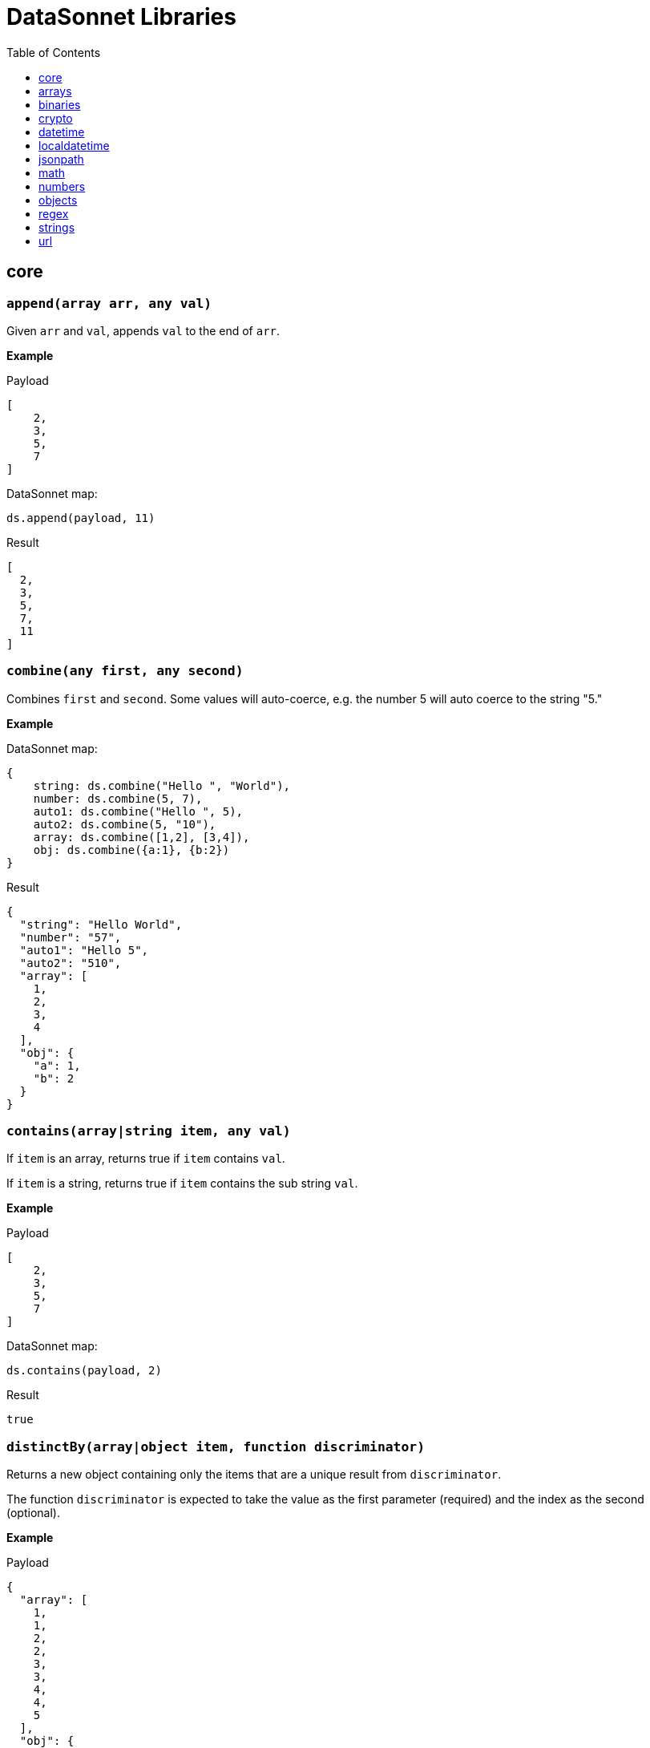 # DataSonnet Libraries
:toc:
:toclevels: 1

## core

### `append(array arr, any val)`
Given `arr` and `val`, appends `val` to the end of `arr`.

*Example*

.Payload
----------
[
    2,
    3,
    5,
    7
]
----------
.DataSonnet map:
------------------------
ds.append(payload, 11)
------------------------
.Result
------------------------
[
  2,
  3,
  5,
  7,
  11
]
------------------------

### `combine(any first, any second)`
Combines `first` and `second`. Some values will auto-coerce, e.g. the number 5 will auto coerce to the string "5."

*Example*

.DataSonnet map:
------------------------
{
    string: ds.combine("Hello ", "World"),
    number: ds.combine(5, 7),
    auto1: ds.combine("Hello ", 5),
    auto2: ds.combine(5, "10"),
    array: ds.combine([1,2], [3,4]),
    obj: ds.combine({a:1}, {b:2})
}
------------------------
.Result
------------------------
{
  "string": "Hello World",
  "number": "57",
  "auto1": "Hello 5",
  "auto2": "510",
  "array": [
    1,
    2,
    3,
    4
  ],
  "obj": {
    "a": 1,
    "b": 2
  }
}
------------------------

### `contains(array|string item, any val)`
If `item` is an array, returns true if `item` contains `val`.

If `item` is a string, returns true if `item` contains the sub string `val`.

*Example*

.Payload
----------
[
    2,
    3,
    5,
    7
]
----------
.DataSonnet map:
------------------------
ds.contains(payload, 2)
------------------------
.Result
------------------------
true
------------------------

### `distinctBy(array|object item, function discriminator)`
Returns a new object containing only the items that are a unique result from `discriminator`.

The function `discriminator` is expected to take the value as the first parameter (required) and the index as the second (optional).

*Example*

.Payload
----------
{
  "array": [
    1,
    1,
    2,
    2,
    3,
    3,
    4,
    4,
    5
  ],
  "obj": {
    "a": 1,
    "b": 2,
    "c": 1
  }
}
----------
.DataSonnet map:
------------------------
{
    array: ds.distinctBy(payload.array, function(item,index) item),
    obj: ds.distinctBy(payload.obj, function(value,key) value)
}
------------------------
.Result
------------------------
{
  "array": [
    1,
    2,
    3,
    4,
    5
  ],
  "obj": {
    "a": 1,
    "b": 2
  }
}
------------------------

### `endsWith(string str, string subStr)`
Returns true if `str` ends with `subStr`. Ignores casing.

*Example*

.Payload
----------
{
    "name": "Scala",
    "version": "1.0"
}
----------
.DataSonnet map:
------------------------
ds.endsWith(payload.version, ".0")
------------------------
.Result
------------------------
true
------------------------

### `entriesOf(object obj)`
Returns an array of objects describing each key value pair of `obj`.

*Example*

.Payload
----------
{
    "name": "Scala",
    "version": "1.0"
}
----------
.DataSonnet map:
------------------------
ds.entriesOf(payload)
------------------------
.Result
------------------------
[
  {
    "value": "Scala",
    "key": "name"
  },
  {
    "value": "1.0",
    "key": "version"
  }
]
------------------------

### `filter(array arr, function func)`
Filters `arr` depending on the result of `func`.

The function `func` is expected to take the value as the first parameter (required) and the index as the second (optional).

*Example*

.Payload
----------
[
    1,
    2,
    3,
    4
]
----------
.DataSonnet map:
------------------------
ds.filter(payload, function(value, index) value < 3)
------------------------
.Result
------------------------
[
  1,
  2
]
------------------------

### `filterObject(object obj, function func)`
Filters `obj` depending on the result of `func`.

The function `func` is expected to take the property value as the first parameter (required), the property key as the second (optional) and the index as the third (optional).

*Example*

.Payload
----------
{
    "version": 1.7
}
----------
.DataSonnet map:
------------------------
ds.filterObject(payload, function(value, key, index) value > 1.5)
------------------------
.Result
------------------------
{
  "version": 1.7
}
------------------------

### `find(string|array item, any val)`
Returns an array containing the location where `val` occurs in `item`.

*Example*

.Payload
----------
{
    "string": "Hello World",
    "array": [1,2,3,4]
}
----------
.DataSonnet map:
------------------------
{
    string: ds.find(payload.string, "World"),
    array: ds.find(payload.array, 3)
}
------------------------
.Result
------------------------
{
  "string": [6],
  "array": [2]
}
------------------------

### `flatten(array arr)`
Given `arr`, which contains one level arrays, creates a flat array.

*Example*

.Payload
----------
[
  [
    1,
    2
  ],
  [
    3,
    4
  ]
]
----------
.DataSonnet map:
------------------------
ds.flatten(payload)
------------------------
.Result
------------------------
[
  1,
  2,
  3,
  4
]
------------------------

### `flatMap(array arr, function func)`
Given an array of arrays `arr`, creates a flat array using the outcome of `func`.

The function `func` is expected to take the value as the first parameter (required) and the index as the second (optional).

*Example*

.Payload
----------
[
    [
        2,
        3,
        5,
        7
    ],
    [
        11,
        13,
        17,
        19
    ]
]
----------
.DataSonnet map:
------------------------
ds.flatMap(payload, function(value, index) value)
------------------------
.Result
------------------------
[
  2,
  3,
  5,
  7,
  11,
  13,
  17,
  19
]
------------------------

### `foldLeft(array arr, function func, any initVal)`
Iterates over `arr`, applying `func` to the previous result. Starts with the value provided in `initVal`.

The function `func` is expected to take the current value as the first parameter (required) and the previous value as the second parameter (required).

*Example*

.Payload
----------
[
    1,
    2,
    3,
    4
]
----------
.DataSonnet map:
------------------------
ds.foldLeft(payload, function(curr, prev) curr * prev, 1)
------------------------
.Result
------------------------
24
/*
  1 * 1 = 1
  2 * 1 = 2
  3 * 2 = 6
  4 * 6 = 24
*/
------------------------

### `foldRight(array arr, function func, any initVal)`
Iterates backwards over an array, applying `func` to the previous result. Starts with the value provided in `initVal`.

The function `func` is expected to take the current value as the first parameter (required) and the previous value as the second parameter (required).

*Example*

.Payload
----------
[
    1,
    2,
    3,
    4
]
----------
.DataSonnet map:
------------------------
ds.foldRight(payload, function(curr, prev) curr * prev, 1)
------------------------
.Result
------------------------
24
/*
  4 * 1 = 4 // 1 in this case is the initial value
  3 * 4 = 12
  2 * 12 = 24
  1 * 24 = 24
*/
------------------------

### `groupBy(array|object items, function discriminator)`
Groups the provided `items` into an object based on the result of `discriminator`.

The function `discriminator` is expected to take the value as the first parameter (required) and the index as the second (optional).

*Example*

.Payload
----------
{
    "array": [
        "a",
        "b",
        "a"
    ],
    "obj": {
        "a":"Alpha",
        "b":"Bravo",
        "c": "Alpha"
    }
}
----------
.DataSonnet map:
------------------------
{
    array: ds.groupBy(payload.array, function(item,index) item ),
    obj: ds.groupBy(payload.obj, function(value,key) value)
}
------------------------
.Result
------------------------
{
  "array": {
    "a": [
      "a",
      "a"
    ],
    "b": [
      "b"
    ]
  },
  "obj": {
    "Alpha": {
      "a": "Alpha",
      "c": "Alpha"
    },
    "Bravo": {
      "b": "Bravo"
    }
  }
}
------------------------

### `isArray(any valToCheck)`
Accepts any given value as `valToCheck` and checks if it is of type array.

*Example*

.Payload
----------
[
    1,
    2,
    3,
    4
]
----------
.DataSonnet map:
------------------------
ds.isArray(payload)
------------------------
.Result
------------------------
true
------------------------

### `isBlank(string strToCheck)`
Checks if `strToCheck` is blank. Also returns true if null.

*Example*

.DataSonnet map:
------------------------
{
    str1: ds.isBlank("     "),
    str2: ds.isBlank(""),
    'null': ds.isBlank(null)
}
------------------------
.Result
------------------------
{
  "str1": true,
  "str2": true,
  "null": true
}
------------------------

### `isBoolean(any valToCheck)`
Accepts any given value as `valToCheck` and checks if it is of type bool.

*Example*

.Payload
----------
{
  "name": "Java",
  "isObjectOriented": true
}
----------
.DataSonnet map:
------------------------
ds.isBoolean(payload.isObjectOriented)
------------------------
.Result
------------------------
true
------------------------

### `isDecimal(num numToCheck)`
Checks that the input number `numToCheck` is a decimal number. Trailing zeros are ignored.

*Example*

.DataSonnet map:
------------------------
{
    a: ds.isDecimal(2),
    b: ds.isDecimal(2.0),
    c: ds.isDecimal(2.1),
}
------------------------
.Result
------------------------
{
  "a": false,
  "b": false,
  "c": true
}
------------------------

### `isEmpty(any valToCheck)`
Checks if `valToCheck` is empty. Does not ignore white space if string. Returns true if null.

*Example*

.DataSonnet map:
------------------------
{
    "null": ds.isEmpty(null),
    str: ds.isEmpty("    "),
    array: ds.isEmpty([]),
    obj: ds.isEmpty({})
}
------------------------
.Result
------------------------
{
  "null": true,
  "str": false,
  "array": true,
  "obj": true
}
------------------------

### `isEven(num numToCheck)`
Checks that the input number `numToCheck` is an even number.

*Example*

.Payload
----------
{
    "version": 2.0
}
----------
.DataSonnet map:
------------------------
ds.isEven(payload.version)
------------------------
.Result
------------------------
true
------------------------

### `isFunction(any valToCheck)`
Accepts any given value `valToCheck` and checks if it is of type function.

*Example*

.DataSonnet map:
------------------------
ds.isFunction(function() "5")
------------------------
.Result
------------------------
true
------------------------

### `isInteger(num numToCheck)`
Checks that the input number `numToCheck` is an integer. Trailing zeros are ignored.

*Example*

.Payload
----------
{
    "version": 2.0
}
----------
.DataSonnet map:
------------------------
ds.isInteger(payload.version)
------------------------
.Result
------------------------
true
------------------------

### `isNumber(any valToCheck)`
Accepts any given value `valToCheck` and checks if it is of type number.

*Example*

.Payload
----------
{
    "age": 5
}
----------
.DataSonnet map:
------------------------
ds.isNumber(payload.age)
------------------------
.Result
------------------------
true
------------------------

### `isObject(any valToCheck)`
Accepts any given value `valToCheck` and checks if it is of type object.

*Example*

.Payload
----------
{
    "language": "Java"
}
----------
.DataSonnet map:
------------------------
ds.isObject(payload)
------------------------
.Result
------------------------
true
------------------------

### `isOdd(num numToCheck)`
Checks that `numToCheck` is an odd number.

*Example*

.Payload
----------
{
    "age": 5
}
----------
.DataSonnet map:
------------------------
ds.isOdd(payload.age)
------------------------
.Result
------------------------
true
------------------------

### `isString(any valToCheck)`
Accepts any given value `valToCheck` and checks if it is of type string.

*Example*

.Payload
----------
{
    "language":"Java"
}
----------
.DataSonnet map:
------------------------
ds.isString(payload.language)
------------------------
.Result
------------------------
true
------------------------

### `joinBy(array arr, string separator)`
Joins `arr` into a string with the provided `separator`.

*Example*

.Payload
----------
{
    "versions": [1.0, 1.2, 1.7, 1.8]
}
----------
.DataSonnet map:
------------------------
ds.joinBy(payload.versions, ", ")
------------------------
.Result
------------------------
"1, 1.2, 1.7, 1.8"
------------------------

### `keysOf(object obj)`
Returns an array of all the key names in `obj`.

*Example*

.Payload
----------
{
   "departureDate": "01/20/2019",
   "origin": "PHX",
   "destination": "SEA"
 }
----------
.DataSonnet map:
------------------------
ds.keysOf(payload)
------------------------
.Result
------------------------
[
  "departureDate",
  "origin",
  "destination"
]
------------------------

### `lower(string str)`
Converts `str` to all lower case characters.

*Example*

.Payload
----------
{
   "origin": "PHX",
   "destination": "SEA"
 }
----------
.DataSonnet map:
------------------------
ds.lower(payload.origin)
------------------------
.Result
------------------------
"phx"
------------------------

### `map(array arr, function func)`
Loops through all items in `arr`, applies `func` to each, and returns a new array containing each result. Returns null if `arr` is null.

The function `func` is expected to take the value as the first parameter (required) and the index as the second (optional).

*Example*

.Payload
----------
{
    "versions": [1.0, 1.2, 1.7, 1.8]
}
----------
.DataSonnet map:
------------------------
ds.map(payload.versions, function(value, index) value > 1.2)
------------------------
.Result
------------------------
[
  false,
  false,
  true,
  true
]
------------------------

### `mapEntries(object obj, function func)`
Loops through all properties in `obj`, applies `func` to each, and returns a new array containing each result.

The function `func` is expected to take the property value as the first parameter (required), the property key as the second (optional) and the index as the third (optional).

*Example*

.Payload
----------
{
   "origin": "PHX",
   "destination": "SEA"
}
----------
.DataSonnet map:
------------------------
ds.mapEntries(payload, function(value, key, index) value)
------------------------
.Result
------------------------
[
  "PHX",
  "SEA"
]
------------------------

### `mapObject(object obj, function func)`
Loops through all properties in `obj`, applies `func` to each, and returns a new object containing each result.

The function `func` is expected to take the property value as the first parameter (required), the property key as the second (optional) and the index as the third (optional).

*Example*

.Payload
----------
{
   "origin": "PHX",
   "destination": "SEA"
}
----------
.DataSonnet map:
------------------------
ds.mapObject(payload, function(value, key, index) {[key]:value})
------------------------
.Result
------------------------
{
  "origin": "PHX",
  "destination": "SEA"
}
------------------------

### `match(string str, string regex)`
Executes the regex expression `regex` against `str` and returns an array with the match groups.

*Example*

.Payload
----------
{
    "email": "test@server.com"
}
----------
.DataSonnet map:
------------------------
ds.match(payload.email, "(.*)@(.*)(.com)")
------------------------
.Result
------------------------
[
  "test@server.com",
  "test",
  "server",
  ".com"
]
------------------------

### `matches(string str, string regex)`
Executes the regex expression `regex` against `str` and returns `true` or `false` if the expression matches the input.

*Example*

.Payload
----------
{
    "email": "test@server.com"
}
----------
.DataSonnet map:
------------------------
ds.matches(payload.email, "(.*)@(.*)(.com)")
------------------------
.Result
------------------------
true
------------------------

### `max(array arr)`
Returns the max value in `arr`.

*Example*

.Payload
----------
[
    5,
    2,
    7,
    3
]
----------
.DataSonnet map:
------------------------
ds.max(payload)
------------------------
.Result
------------------------
7
------------------------

### `maxBy(array arr, function func)`
Returns the max result of `func` in `arr`.

The function `func` is expected to take the value as the first parameter (required).

*Example*

.Payload
----------
[
    {"age": 5},
    {"age": 7},
    {"age": 3}
]
----------
.DataSonnet map:
------------------------
ds.maxBy(payload, function(value) value.age)
------------------------
.Result
------------------------
{
  "age": 7
}
------------------------

### `min(array arr)`
Returns the min value in `arr`.

*Example*

.Payload
----------
[
    5,
    2,
    7,
    3
]
----------
.DataSonnet map:
------------------------
ds.min(payload)
------------------------
.Result
------------------------
2
------------------------

### `minBy(array arr, function func)`
Returns the max result of `func` in `arr`.

The function `func` is expected to take the value as the first parameter (required).

*Example*

.Payload
----------
[
    {"age": 5},
    {"age": 7},
    {"age": 3}
]
----------
.DataSonnet map:
------------------------
ds.minBy(payload, function(value) value.age)
------------------------
.Result
------------------------
{
  "age": 3
}
------------------------

### `orderBy(array|object items, function func)`
Reorders the array `items` by the result of `func`.

If `items` is an array: the function `func` is expected to take the value as the first parameter (required).

If `items` is an object: the function `func` is expected to take the value as the first parameter (required) and the key as the second parameter (optional).

*Example*

.Payload
----------
[
    {"age": 5},
    {"age": 7},
    {"age": 3}
]
----------
.DataSonnet map:
------------------------
ds.orderBy(payload, function(value) value.age)
------------------------
.Result
------------------------
[
  {
    "age": 3
  },
  {
    "age": 5
  },
  {
    "age": 7
  }
]
------------------------

### `parseDouble(string str)`
Parses a string `str` containing a number and returns its decimal value. Trailing zeros are ignored.

*Example*

.Payload
----------
{
    "version":"1.5"
}
----------
.DataSonnet map:
------------------------
ds.parseDouble(payload.version)
------------------------
.Result
------------------------
1.5
------------------------

### `parseHex(string str)`
Parses a hex value given as a string `str` and returns its decimal value.

*Example*

.Payload
----------
{
    "hex":"F"
}
----------
.DataSonnet map:
------------------------
ds.parseHex(payload.hex)
------------------------
.Result
------------------------
15
------------------------

### `parseInt(string str)`
Parses an int value given as a string `str` and returns its integer value.

*Example*

.Payload
----------
{
    "number":"50"
}
----------
.DataSonnet map:
------------------------
ds.parseInt(payload.number)
------------------------
.Result
------------------------
50
------------------------

### `parseOctal(string str)`
Parses an octal value given as a string `str` and returns its integer value.

*Example*

.Payload
----------
{
    "octal":"107136"
}
----------
.DataSonnet map:
------------------------
ds.parseOctal(payload.octal)
------------------------
.Result
------------------------
36446
------------------------

### `prepend(array arr, any val)`
Given `arr` and `val`, inserts `val` at the beginning of `arr`.

*Example*

.Payload
----------
[
    2,
    3,
    4
]
----------
.DataSonnet map:
------------------------
ds.prepend(payload, 1)
------------------------
.Result
------------------------
[
  1,
  2,
  3,
  4
]
------------------------

### `range(number start, number end)`
Returns an array with the numbers from the `start` to the `end` of the range, inclusive.

*Example*

.Payload
----------
{
    "start": 0,
    "end": 3
}
----------
.DataSonnet map:
------------------------
ds.range(payload.start, payload.end)
------------------------
.Result
------------------------
[
  0,
  1,
  2,
  3
]
------------------------

### `read(string data, string mimeType, object params)`
Reads a string `data` as the given `mimetype`.

*Example*

.DataSonnet map:
------------------------
ds.read("{\"price\": 8.95}", "application/json", {})
------------------------
.Result
------------------------
{
  "price": 8.95
}
------------------------

### `readUrl(string url)`
Reads `url` and returns the content of the url, if it's JSON.

*Example*

.DataSonnet map:
------------------------
ds.readUrl("http://httpbin.org/get")
------------------------
.Result
------------------------
{
  "args": {},
  "headers": {
    "Accept": "text/html, image/gif, image/jpeg, *; q=.2, */*; q=.2",
    "Host": "httpbin.org",
    "User-Agent": "Java/14.0.1",
    "X-Amzn-Trace-Id": "Root=1-5f7f568d-481e623471c21cc2686e53e8"
  },
  "origin": "69.250.49.68",
  "url": "http://httpbin.org/get"
}
------------------------

### `remove(array|object item, string|array value)`
Removes `value` from `item` and returns the remaining array or object.
All properties of the object can be removed using a `value` in the array format.

*Example*

.Payload
----------
{
    "array": [
        1,
        2,
        3,
        4
    ],
    "obj": {
        "a": 1,
        "b": 2
    }
}
----------
.DataSonnet map:
------------------------
{
  array: ds.remove(payload.array, 3),
  obj: ds.remove(payload.obj, "b"),
  emptyObj: ds.remove(payload.obj, ["a","b"])
}
------------------------
.Result
------------------------
{
  "array": [
    1,
    2,
    4
  ],
  "obj": {
    "a": 1
  },
  "emptyObj": {}
}
------------------------

### `removeMatch(array|object items, any val)`
Given an array or an object `items` and `val` of the same type, removes the matching values. If `items` is an object, both key and value must match.

*Example*

.Payload
----------
{
    "array": [1,2,3,4],
    "obj": {"a":1,"b":2}
}
----------
.DataSonnet map:
------------------------
{
  array: ds.removeMatch(payload.array, [1,4]),
  obj: ds.removeMatch(payload.obj, {a:1,b:3})
}
------------------------
.Result
------------------------
{
  "array": [
    2,
    3
  ],
  "obj": {
    "b": 2
  }
}
------------------------

### `replace(string phrase, string regex, string replacement)`
Replaces the matching `regex` with the `replacement` in the `phrase`.

*Example*

.Payload
----------
{
    "regex": "Hello",
    "replacement": "Goodbye"
}
----------
.DataSonnet map:
------------------------
ds.replace("Hello World", payload.regex, payload.replacement)
------------------------
.Result
------------------------
"Goodbye World"
------------------------

### `reverse(array|object items)`
Given an array or object as `items`, reverses the order of the elements.

*Example*

.Payload
----------
{
    "array": [
        1,
        2,
        3,
        4
    ],
    "obj": {
        "a":1,
        "b":2
    }
}
----------
.DataSonnet map:
------------------------
{
  array: ds.reverse(payload.array),
  obj: ds.reverse(payload.obj)
}
------------------------
.Result
------------------------
{
  "array": [
    4,
    3,
    2,
    1
  ],
  "obj": {
    "b": 2,
    "a": 1
  }
}
------------------------

### `scan(string str, string regex)`
Executes the regex expression `regex` against `str` and returns an array with each match as an array.

*Example*

.Payload
----------
{
    "email": "test@server.com"
}
----------
.DataSonnet map:
------------------------
ds.scan(payload.email, "(.*)@(.*)(.com)")
------------------------
.Result
------------------------
[
  [
    "test@server.com",
    "test",
    "server",
    ".com"
  ]
]
------------------------

### `select(object obj, string path`
Returns a value inside `obj` by the provided `path`. For nested objects, the path is separated by a dot ('.').

*Example*

.Payload
----------
{
  "language": {
      "name": "Java",
      "version": "1.8"
  }
}
----------
.DataSonnet map:
------------------------
{
  language: ds.select(payload, 'language.name')
}
------------------------
.Result
------------------------
{
  "language": "Java"
}
------------------------

### `sizeOf(any val)`
Returns the size of `val`.

*Example*

.Payload
----------
{
    "array": [1, 2],
    "obj": {"prop": 2},
    "string": "x"
}
----------
.DataSonnet map:
------------------------
{
    array: ds.sizeOf(payload.array),
    object: ds.sizeOf(payload.obj),
    'null': ds.sizeOf(null),
    'function': ds.sizeOf(function(a,b,c) 1),
    string: ds.sizeOf(payload.string)
}
------------------------
.Result
------------------------
{
  "array": 2,
  "object": 1,
  "null": 0,
  "function": 3,
  "string": 1
}
------------------------

### `splitBy(string strToSplit, string regex)`
Splits `strToSplit` into an array based on the matching `regex`.

*Example*

.Payload
----------
{
    "string": "Hello World"
}
----------
.DataSonnet map:
------------------------
ds.splitBy(payload.string, " ")
------------------------
.Result
------------------------
[
  "Hello",
  "World"
]
------------------------

### `startsWith(string str, string subStr)`
Checks if `str` starts with `subStr`. Ignores casing.

*Example*

.Payload
----------
{
    "string": "Hello World"
}
----------
.DataSonnet map:
------------------------
ds.startsWith(payload.string, "hello")
------------------------
.Result
------------------------
true
------------------------

### `toString(any val)`
Returns `val` to a string.

*Example*

.Payload
----------
{
    "num": 5
}
----------
.DataSonnet map:
------------------------
ds.toString(payload.num)
------------------------
.Result
------------------------
"5"
------------------------

### `trim(string str)`
Removes leading and trailing spaces in `str`.

*Example*

.Payload
----------
{
    "string": "      Hello World       "
}
----------
.DataSonnet map:
------------------------
ds.trim(payload.string)
------------------------
.Result
------------------------
"Hello World"
------------------------

### `typeOf(any val)`
Returns a string describing the type of object `val` is.

*Example*

.DataSonnet map:
------------------------
{
    string: ds.typeOf(""),
    bool: ds.typeOf(true),
    "null": ds.typeOf(null),
    number: ds.typeOf(0),
    "function": ds.typeOf(function() 1),
    array: ds.typeOf([]),
    object: ds.typeOf({})
}
------------------------
.Result
------------------------
{
  "string": "string",
  "bool": "boolean",
  "null": "null",
  "number": "number",
  "function": "function",
  "array": "array",
  "object": "object"
}
------------------------

### `unzip(array arr)`
Unzips an array of arrays `arr` and creates a new array of arrays based on their index in `arr`.

*Example*

.Payload
----------
[
  [
    1,
    2
  ],
  [
    1,
    2
  ]
]
----------
.DataSonnet map:
------------------------
ds.unzip(payload)
------------------------
.Result
------------------------
[
  [
    1,
    1
  ],
  [
    2,
    2
  ]
]
------------------------

### `upper(string str)`
Converts a string to all uppercase characters.

*Example*

.Payload
----------
{
    "string": "HeLlO wOrLd"
}
----------
.DataSonnet map:
------------------------
ds.upper(payload.string)
------------------------
.Result
------------------------
"HELLO WORLD"
------------------------

### `uuid`
Generates random alphanumeric uuid.

*Example*

.DataSonnet map:
------------------------
ds.uuid
------------------------
.Result
------------------------
"cj36alpm-8mlt-fm43-8vth-mbd961259lqh"
------------------------

### `valuesOf(object obj)`
Given an object `obj`, returns an array of the values inside `obj`.

*Example*

.Payload
----------
{
   "origin": "PHX",
   "destination": "SEA"
}
----------
.DataSonnet map:
------------------------
ds.valuesOf(payload)
------------------------
.Result
------------------------
[
  "PHX",
  "SEA"
]
------------------------

### `write(array|object item, string mimeType, object params)`
Converts `item` to a string.

*Example*

.Payload
----------
{
    "price": 8.95
}
----------
.DataSonnet map:
------------------------
ds.write(payload, "application/json", {})
------------------------
.Result
------------------------
"{\"price\":8.95}"
------------------------

### `zip(array array1, array array2)`
Accepts `array1` and `array2` and combines them into one using elements with matching indexes.

*Example*

.Payload
----------
{
    "firstNames": ["Evelyn", "Herman"],
    "lastNames": ["Waugh" , "Melville", "Tolkien"]
}
----------
.DataSonnet map:
------------------------
ds.zip(payload.firstNames, payload.lastNames)
------------------------
.Result
------------------------
[
  [
    "Evelyn",
    "Waugh"
  ],
  [
    "Herman",
    "Melville"
  ]
]
------------------------

## arrays

### `countBy(array arr, function func)`
Returns the number of items in `arr` that passes the condition of `func`.

The function `func` is expected to take the value as the first parameter (required).

*Example*

.Payload
----------
[
    1,
    2,
    3,
    4,
    5
]
----------
.DataSonnet map:
------------------------
ds.arrays.countBy(payload, function(item) item > 2)
------------------------
.Result
------------------------
3
------------------------

### `deepFlatten(array arr)`
Given `arr`, which contains one level and multi level arrays, returns a flat array.

*Example*

.Payload
----------
[
  [
    1,
    2
  ],
  [
    3,
    4,
    [
      5,
      6
    ]
  ]
]
----------
.DataSonnet map:
------------------------
ds.arrays.deepFlatten(payload)
------------------------
.Result
------------------------
[
  1,
  2,
  3,
  4,
  5,
  6
]
------------------------

### `divideBy(array arr, number size)`
Divides a single array `arr` into multiple arrays, limiting each one to `size`.

*Example*

.Payload
----------
[
  1,
  2,
  3,
  4,
  5
]
----------
.DataSonnet map:
------------------------
ds.arrays.divideBy(payload, 2)
------------------------
.Result
------------------------
[
  [
    1,
    2
  ],
  [
    3,
    4
  ],
  [
    5
  ]
]
------------------------

### `drop(array arr, number index)`
Removes every item in `arr` until the specified `index` is reached.

*Example*

.Payload
----------
[
  1,
  2,
  3,
  4,
  5
]
----------
.DataSonnet map:
------------------------
ds.arrays.drop(payload, 3)
------------------------
.Result
------------------------
[
  4,
  5
]
------------------------

### `dropWhile(array arr, function func)`
Removes every item in `arr` until `func` returns a false result, then stops.

The function `func` is expected to take the item as the first parameter (required).

*Example*

.Payload
----------
[
  1,
  2,
  3,
  4,
  5
]
----------
.DataSonnet map:
------------------------
ds.arrays.dropWhile(payload, function(item) item < 3)
------------------------
.Result
------------------------
[
  3,
  4,
  5
]
------------------------

### `duplicates(array arr)`
Returns the values that exist more than once in `arr`.

*Example*

.Payload
----------
[
  1,
  1,
  2
]
----------
.DataSonnet map:
------------------------
ds.arrays.duplicates(payload)
------------------------
.Result
------------------------
[
  1
]
------------------------

### `every(array arr, function func)`
Returns true if every value `arr` returns true in `func`.

The function `func` is expected to take the item as the first parameter (required).

*Example*

.Payload
----------
[
  1,
  2,
  3,
  4,
  5
]
----------
.DataSonnet map:
------------------------
ds.arrays.every(payload, function(item) item > 0)
------------------------
.Result
------------------------
true
------------------------

### `firstWith(array arr, function func)`
Returns the first value that passes the condition of `func` then stops.

The function `func` is expected to take the value as the first parameter (required) and the index as the second (optional).

*Example*

.Payload
----------
[
  1,
  2,
  3,
  4,
  5
]
----------
.DataSonnet map:
------------------------
ds.arrays.firstWith(payload, function(item,index) item == index + 1)
------------------------
.Result
------------------------
1
------------------------

### `indexOf(array arr, any value)`
Returns the current index of the matching `value` in `arr`.

*Example*

.Payload
----------
[
  1,
  2,
  3,
  4,
  5
]
----------
.DataSonnet map:
------------------------
ds.arrays.indexOf(payload, 3)
------------------------
.Result
------------------------
2
------------------------

### `indexWhere(array arr, function func)`
Returns the first index where the condition of `func` passes.

The function `func` is expected to take the item as the first parameter (required).

*Example*

.Payload
----------
[
  1,
  2,
  3,
  4,
  5
]
----------
.DataSonnet map:
------------------------
ds.arrays.indexWhere(payload, function(item) item == 3)
------------------------
.Result
------------------------
2
------------------------

### `join(array arrL, array arrR, function funcL, function funcR)`
Joins two arrays together, returns the items of `arrL` with the items that match from `arrR`.

Both functions `funcL` and `funcR` are expected to take the item as the first parameter (required).

*Example*

.Payload
----------
{
    "countries": [
      {
        "id": 1,
        "name":"Spain"
      },
      {
        "id": 2,
        "name":"France"
      },
      {
        "id": 3,
        "name":"Germany"
      }
    ],
    "languages": [
      {
        "countryId": 1,
        "name":"Spanish"
      },
      {
        "countryId": 2,
        "name":"French"
      },
      {
        "countryId": 4,
        "name":"Danish"
      }
    ]
}
----------
.DataSonnet map:
------------------------
ds.arrays.join(
    payload.countries,
    payload.languages,
    function(item) item.id,
    function(item) item.countryId
)
------------------------
.Result
------------------------
[
  {
    "r": {
      "countryId": 1,
      "name": "Spanish"
    },
    "l": {
      "id": 1,
      "name": "Spain"
    }
  },
  {
    "r": {
      "countryId": 2,
      "name": "French"
    },
    "l": {
      "id": 2,
      "name": "France"
    }
  }
]
------------------------

### `leftJoin(array arrL, array arrR, function funcL, function funcR)`
Joins two arrays together, returns all of the items of `arrL`, with the items that match from `arrR`.

Both functions `funcL` and `funcR` are expected to take the item as the first parameter (required).

*Example*

.Payload
----------
{
    "countries": [
      {
        "id": 1,
        "name":"Spain"
      },
      {
        "id": 2,
        "name":"France"
      },
      {
        "id": 3,
        "name":"Germany"
      }
    ],
    "languages": [
      {
        "countryId": 1,
        "name":"Spanish"
      },
      {
        "countryId": 2,
        "name":"French"
      },
      {
        "countryId": 4,
        "name":"Danish"
      }
    ]
}
----------
.DataSonnet map:
------------------------
ds.arrays.leftJoin(
    payload.countries,
    payload.languages,
    function(item) item.id,
    function(item) item.countryId
)
------------------------
.Result
------------------------
[
  {
    "r": {
      "countryId": 1,
      "name": "Spanish"
    },
    "l": {
      "id": 1,
      "name": "Spain"
    }
  },
  {
    "r": {
      "countryId": 2,
      "name": "French"
    },
    "l": {
      "id": 2,
      "name": "France"
    }
  },
  {
    "l": {
      "id": 3,
      "name": "Germany"
    }
  }
]
------------------------

### `outerJoin(array arrL, array arrR, function funcL, function funcR)`
Joins two arrays together, returns the items of `arrL` with the items that match from `arrR`, the items from `arrL` that don't have matches, and items from `arrR` that don't have matches.

Both functions `funcL` and `funcR` are expected to take the item as the first parameter (required).

*Example*

.Payload
----------
{
    "countries": [
      {
        "id": 1,
        "name":"Spain"
      },
      {
        "id": 2,
        "name":"France"
      },
      {
        "id": 3,
        "name":"Germany"
      }
    ],
    "languages": [
      {
        "countryId": 1,
        "name":"Spanish"
      },
      {
        "countryId": 2,
        "name":"French"
      },
      {
        "countryId": 4,
        "name":"Danish"
      }
    ]
}
----------
.DataSonnet map:
------------------------
ds.arrays.outerJoin(
    payload.countries,
    payload.languages,
    function(item) item.id,
    function(item) item.countryId
)
------------------------
.Result
------------------------
[
  {
    "r": {
      "countryId": 1,
      "name": "Spanish"
    },
    "l": {
      "id": 1,
      "name": "Spain"
    }
  },
  {
    "r": {
      "countryId": 2,
      "name": "French"
    },
    "l": {
      "id": 2,
      "name": "France"
    }
  },
  {
    "l": {
      "id": 3,
      "name": "Germany"
    }
  },
  {
    "r": {
      "countryId": 4,
      "name": "Danish"
    }
  }
]
------------------------

### `occurrences(array arr, function func)`
Returns an object where the keys of the object are the result of `func` and the values of the object indicate how many times the key occurs in `arr`.

The function `func` is expected to take the value as the first parameter (required).

*Example*

.Payload
----------
[
  "a",
  "a",
  "b",
  "b",
  "b",
  "c"
]
----------
.DataSonnet map:
------------------------
ds.arrays.occurrences(payload, function(item) item)
------------------------
.Result
------------------------
{
  "a": 2,
  "b": 3,
  "c": 1
}
------------------------

### `partition(array arr, function func)`
Splits `arr` into two arrays of successes and failures from the results of `func`.

The function `func` is expected to take the value as the first parameter (required).

*Example*

.Payload
----------
[
  1,
  2,
  3,
  4,
  5
]
----------
.DataSonnet map:
------------------------
ds.arrays.partition(payload, function(item) item > 3)
------------------------
.Result
------------------------
{
  "success": [
    4,
    5
  ],
  "failure": [
    1,
    2,
    3
  ]
}
------------------------

### `slice(array arr, number start, number end)`
Returns a subset of `arr` between the indexes of `start` and `end`.

*Example*

.Payload
----------
[
  1,
  2,
  3,
  4,
  5
]
----------
.DataSonnet map:
------------------------
ds.arrays.slice(payload, 2, 4)
------------------------
.Result
------------------------
[
  3,
  4
]
------------------------

### `some(array arr, function func)`
Returns true if at least one item in `arr` passes the condition in `func`.

The function `func` is expected to take the item as the first parameter (required).

*Example*

.Payload
----------
[
  1,
  2,
  3,
  4,
  5
]
----------
.DataSonnet map:
------------------------
ds.arrays.some(payload, function(item) item > 2)
------------------------
.Result
------------------------
true
------------------------

### `splitAt(array arr, number index)`
Splits `arr` into a left and right array based on the `index`.

*Example*

.Payload
----------
[
  1,
  2,
  3,
  4,
  5
]
----------
.DataSonnet map:
------------------------
ds.arrays.splitAt(payload, 3)
------------------------
.Result
------------------------
{
  "r": [
    4,
    5
  ],
  "l": [
    1,
    2,
    3
  ]
}
------------------------

### `splitWhere(array arr, function func)`
Splits `arr` into a left and right array based on the first index that returns true for `func`.

The function `func` is expected to take the item as the first parameter (required).

*Example*

.Payload
----------
[
  1,
  2,
  3,
  4,
  5
]
----------
.DataSonnet map:
------------------------
ds.arrays.splitWhere(payload, function(item) item > 3)
------------------------
.Result
------------------------
{
  "r": [
    4,
    5
  ],
  "l": [
    1,
    2,
    3
  ]
}
------------------------

### `sumBy(array arr, function func)`
Calculates the sum of `arr` by the function provided value.

The function `func` is expected to take the item as the first parameter (required).

*Example*

.Payload
----------
[
  1,
  2,
  3,
  4,
  5
]
----------
.DataSonnet map:
------------------------
ds.arrays.sumBy(payload, function(item) item)
------------------------
.Result
------------------------
15
------------------------

### `take(array arr, number index)`
Returns all values from `arr` up to the `index`.

*Example*

.Payload
----------
[
  1,
  2,
  3,
  4
]
----------
.DataSonnet map:
------------------------
ds.arrays.take(payload, 3)
------------------------
.Result
------------------------
[
  1,
  2,
  3
]
------------------------

### `takeWhile(array arr, function func)`
Takes all items from the array while `func` is true. Stops at the first false value.

The function `func` is expected to take the value as the first parameter (required).

*Example*

.Payload
----------
[
  1,
  2,
  3,
  4,
  5
]
----------
.DataSonnet map:
------------------------
ds.arrays.takeWhile(payload, function(item) item < 3)
------------------------
.Result
------------------------
[
  1,
  2
]
------------------------

## binaries

### `fromBase64(string value)`
Converts `value` from base64.

*Example*

.DataSonnet map:
------------------------
ds.binaries.fromBase64("SGVsbG8gV29ybGQ=")
------------------------
.Result
------------------------
"Hello World"
------------------------

### `fromHex(string value)`
Converts `value` from hexadecimal.

*Example*

.DataSonnet map:
------------------------
ds.binaries.fromHex("48656C6C6F20576F726C64")
------------------------
.Result
------------------------
"Hello World"
------------------------

### `readLinesWith(string value, string encoding)`
Reads `value` with the specified encoding `encoding`.

*Example*

.DataSonnet map:
------------------------
ds.binaries.readLinesWith("Hello World", "UTF-8")
------------------------
.Result
------------------------
["Hello World"]
------------------------

### `toBase64(any value)`
Converts `value` to base 64.

*Example*

.DataSonnet map:
------------------------
ds.binaries.toBase64("Hello World")
------------------------
.Result
------------------------
"SGVsbG8gV29ybGQ="
------------------------

### `toHex(any value)`
Converts `value` to hexadecimal.

*Example*

.DataSonnet map:
------------------------
ds.binaries.toHex("Hello World")
------------------------
.Result
------------------------
"48656C6C6F20576F726C64"
------------------------

### `writeLinesWith(string value, string encoding)`
Writes `value` with the specified encoding `encoding`.

*Example*

.DataSonnet map:
------------------------
ds.binaries.writeLinesWith(["Hello World"], "UTF-8")
------------------------
.Result
------------------------
"Hello World\n"
------------------------

## crypto

### `hash(string value, string algorithm)`
Calculates hash of `value` using one of the supported algorithms. The `algorithm` must be one of `MD2`, `MD5`, `SHA-1`, `SHA-256`, `SHA-384`, `SHA-512`
The response is a string containing the hash bytes.

*Example:*

------------------------
{
    hashValue: ds.crypto.hash("HelloWorld", "MD5")
}
------------------------
.Result
------------------------
{
    "hashValue": "68e109f0f40ca72a15e05cc22786f8e6"
}
------------------------
### `hmac(string value, string secret, string algorithm)`
Generates hash-based message authentication code using provided `value`, `secret`, and a hash function `algorithm`. The `algorithm` must be one of `HmacSHA1`, `HmacSHA256` or `HmacSHA512`.

*Example:*

------------------------
{
    hmacValue: ds.crypto.hmac("HelloWorld", "DataSonnet rules!", "HmacSHA256")
}
------------------------
.Result
------------------------
{
    "hmacValue": "7854220ef827b07529509f68f391a80bf87fff328dbda140ed582520a1372dc1"
}
------------------------

## datetime

### `now()`
Returns the current date/time from the system UTC clock in ISO-8601 format.

*Example*

------------------------
{
    currentZuluTime: ds.datetime.now()
}
------------------------

.Result:
------------------------
{
    "currentZuluTime": "2019-08-19T18:58:38.313Z"
}
------------------------

### `daysBetween(string datetime1, string datetime2)`
Returns the number of days between `datetime1` and `datetime2`. Dates are in "yyyy-MM-dd'T'HH:mm:ss.SSSVV" format.

*Example*

.DataSonnet map:
------------------------
local date1 = "2019-09-20T18:53:41.425Z";
local date2 = "2019-09-14T18:53:41.425Z";

ds.datetime.daysBetween(date1, date2)
------------------------
.Result
------------------------
6
------------------------

### `format(string datetime, string inputFormat, string outputFormat)`
Reformats `datetime` using `inputFormat` and `outputFormat`.

*Example*

------------------------
ds.datetime.format("2019-07-04T21:00:00Z", "yyyy-MM-dd'T'HH:mm:ssVV", "d MMM uuuu")
------------------------
.Result:
------------------------
4 Jul 2019
------------------------

### `isLeapYear(string datetime)`
Returns a boolean indicating if `datetime` is a leap year. Dates are in "yyyy-MM-dd'T'HH:mm:ss.SSSVV" format.

*Example*

.DataSonnet map:
------------------------
ds.datetime.isLeapYear("2019-09-14T18:53:41.425Z")
------------------------
.Result
------------------------
false
------------------------

### `compare(string datetime1, string format1, string datetime2, string format2)`
Returns `1` if `datetime1 > datetime2`, `-1` if `datetime1 < datetime2`, and `0` if `datetime1 == datetime2`.

*Example*

------------------------
ds.datetime.compare("2019-07-04T21:00:00-0500", "yyyy-MM-dd'T'HH:mm:ssZ", "2019-07-04T21:00:00-0500", "yyyy-MM-dd'T'HH:mm:ssZ")
------------------------
.Result
------------------------
0
------------------------

### `changeTimeZone(string datetime, string format, string timezone)`
Changes the date timezone, retaining the instant. This normally results in a change to the local date-time.
The response is formatted using the same format as an input.

*Example*

------------------------
ds.datetime.changeTimeZone("2019-07-04T21:00:00-0500", "yyyy-MM-dd'T'HH:mm:ssZ", "America/Los_Angeles")
------------------------
.Result:
------------------------
2019-07-04T19:00:00-0700
------------------------

### `toLocalDate(string datetime, string format)`
Returns only local date part of the `datetime` parameter in the ISO-8601 format without the offset.

*Example*

------------------------
ds.datetime.toLocalDate("2019-07-04T21:00:00-0500", "yyyy-MM-dd'T'HH:mm:ssZ")
------------------------
.Result:
------------------------
2019-07-04
------------------------

### `toLocalTime(string datetime, string format)`
Returns only local time part of the `datetime` parameter in the ISO-8601 format without the offset.

*Example*

------------------------
ds.datetime.toLocalTime("2019-07-04T21:00:00-0500", "yyyy-MM-dd'T'HH:mm:ssZ")
------------------------
.Result:
------------------------
21:00:00
------------------------

### `toLocalDateTime(string datetime, string format)`
Returns local datetime part of the `datetime` parameter in the ISO-8601 format without the offset.

*Example*

------------------------
ds.datetime.toLocalDateTime("2019-07-04T21:00:00-0500", "yyyy-MM-dd'T'HH:mm:ssZ")
------------------------
.Result:
------------------------
2019-07-04T21:00:00
------------------------

### `offset(string datetime, string period)`
Returns the local datetime part of the `datetime` parameter in the ISO-8601 format without the offset.
The `period` is a string in the ISO-8601 period format.

*Example*

------------------------
ds.datetime.offset("2019-07-22T21:00:00Z", "P1Y1D")
------------------------
.Result:
------------------------
2020-07-23T21:00:00Z
------------------------

## localdatetime

### `now()`
Returns the current date/time from the system UTC clock in ISO-8601 format without a time zone.

*Example*

------------------------
{
    currentLocalTime: ds.localdatetime.now()
}
------------------------

.Result:
------------------------
{
    "currentLocalTime": "2019-08-19T18:58:38.313"
}
------------------------

### `offset(string datetime, string period)`
Returns a copy of `datetime` with the specified amount added. The `datetime` parameter is in the ISO-8601 format without an offset.
The `period` is a string in the ISO-8601 period format.

*Example*

------------------------
ds.localdatetime.offset("2019-07-22T21:00:00", "P1Y1D")
------------------------
.Result:
------------------------
2020-07-23T21:00:00
------------------------

### `format(string datetime, string inputFormat, string outputFormat)`
Reformats a local date-time string.

*Example*

------------------------
ds.localdatetime.format("2019-07-04T21:00:00", "yyyy-MM-dd'T'HH:mm:ss", "d MMM uuuu")
------------------------
.Result:
------------------------
4 Jul 2019
------------------------

### `compare(string datetime1, string format1, string datetime2, string format2)`
Returns `1` if `datetime1 > datetime2`, `-1` if `datetime1 < datetime2`, and `0` if `datetime1 == datetime2`.
The `format1` and `format2` parameters must not have an offset or time zone.

*Example*

------------------------
ds.localdatetime.compare("2019-07-04T21:00:00", "yyyy-MM-dd'T'HH:mm:ss", "2019-07-04T21:00:00", "yyyy-MM-dd'T'HH:mm:ss")
------------------------
.Result:
------------------------
0
------------------------

## jsonpath

### `select(object json, string path)`

Evaluates JsonPath expression and returns the resulting JSON object.
It uses the https://github.com/json-path/JsonPath[Jayway JsonPath implementation] and fully supports https://goessner.net/articles/JsonPath/[JsonPath specification].

*Example*

.Payload
------------------------
{
  "store": {
    "book": [
      {
        "category": "reference",
        "author": "Nigel Rees",
        "title": "Sayings of the Century",
        "price": 8.95
      },
      {
        "category": "fiction",
        "author": "Evelyn Waugh",
        "title": "Sword of Honour",
        "price": 12.99
      },
      {
        "category": "fiction",
        "author": "Herman Melville",
        "title": "Moby Dick",
        "isbn": "0-553-21311-3",
        "price": 8.99
      },
      {
        "category": "fiction",
        "author": "J. R. R. Tolkien",
        "title": "The Lord of the Rings",
        "isbn": "0-395-19395-8",
        "price": 22.99
      }
    ]
  }
}
------------------------
.DataSonnet map:
------------------------
{
    author: ds.jsonpath.select(payload, "$..book[-2:]..author")[0]
}
------------------------
.Result
------------------------
{
    "author": "Herman Melville"
}
------------------------

## math

### `abs(number num)`
Returns the absolute value of `num`.

*Example*

.DataSonnet map:
------------------------
ds.math.abs(-1)
------------------------
.Result
------------------------
1
------------------------

### `acos(number num)`
Performs math acos operation on `num`.

*Example*

.DataSonnet map:
------------------------
ds.math.acos(1)
------------------------
.Result
------------------------
0
------------------------

### `asin(number num)`
Performs math asin operation on `num`.

*Example*

.DataSonnet map:
------------------------
ds.math.asin(1)
------------------------
.Result
------------------------
1.5707963267948966
------------------------

### `atan(number num)`
Performs math atan operation on `num`.

*Example*

.DataSonnet map:
------------------------
ds.math.atan(1)
------------------------
.Result
------------------------
0.7853981633974483
------------------------

### `avg(array arr)`
Returns the average value of `arr`.

*Example*

.DataSonnet map:
------------------------
ds.math.avg([1,2,3])
------------------------
.Result
------------------------
2
------------------------

### `ceil(number num)`
Rounds `num` up.

*Example*

.DataSonnet map:
------------------------
ds.math.ceil(1.01)
------------------------
.Result
------------------------
2
------------------------

### `clamp(number value, number minVal, number maxVal)`
Limits `value` to the range of `minVal` and `maxVal`.

*Example*

.DataSonnet map:
------------------------
ds.math.clamp(100, 0, 10)
------------------------
.Result
------------------------
10
------------------------

### `cos(number num)`
Performs math cos operation on `num`.

*Example*

.DataSonnet map:
------------------------
ds.math.cos(0)
------------------------
.Result
------------------------
1
------------------------

### `exp(number num)`
Returns the result of e to the power of `num`, in other words e^`num`^.

*Example*

.DataSonnet map:
------------------------
ds.math.exp(2)
------------------------
.Result
------------------------
7.38905609893065
------------------------

### `exponent(number num)`
Returns the non-decimal portion of a logarithmic operation.

exponent = (log(`num`)/log(2)) + 1

*Example*

.DataSonnet map:
------------------------
ds.math.exponent(2)
------------------------
.Result
------------------------
2
------------------------

### `floor(number num)`
Rounds `num` down.

*Example*

.DataSonnet map:
------------------------
ds.math.floor(4.99)
------------------------
.Result
------------------------
4
------------------------

### `log(number num)`
Performs math log operation. on `num`.

*Example*

.DataSonnet map:
------------------------
ds.math.log(2)
------------------------
.Result
------------------------
0.6931471805599453

------------------------

### `mantissa(number num)`
Returns the decimal portion of a logarithmic operation.

exponent = (log(`num`)/log(2)) + 1
mantissa = `num` * pow(2, -exponent)

*Example*

.DataSonnet map:
------------------------
ds.math.mantissa(2)
------------------------
.Result
------------------------
0.5
------------------------

### `mod(number num1, number num2)`
Performs modulo operation, returns how many times `num1` can go into `num2`.

*Example*

.DataSonnet map:
------------------------
ds.math.mod(2,4)
------------------------
.Result
------------------------
2
------------------------

### `pow(number num1, number num2)`
Returns the value of `num1` to the power of `num2`, in other words `num1`^`num2`^.

*Example*

.DataSonnet map:
------------------------
ds.math.pow(2,2)
------------------------
.Result
------------------------
4
------------------------

### `random`
Returns a random float value between 0 and 1.

*Example*

.DataSonnet map:
------------------------
ds.math.random
------------------------
.Result
------------------------
0.5963038027787421
------------------------

### `randomInt(number num)`
Returns a random integer between 0 and the provided number inclusive.

*Example*

.DataSonnet map:
------------------------
ds.math.randomInt(500)
------------------------
.Result
------------------------
485
------------------------

### `round(number num)`
Rounds `num` to the nearest whole number.

*Example*

.DataSonnet map:
------------------------
ds.math.round(2.5)
------------------------
.Result
------------------------
3
------------------------

### `sin(number num)`
Performs math sin operation on `num`.

*Example*

.DataSonnet map:
------------------------
ds.math.sin(1)
------------------------
.Result
------------------------
0.8414709848078965
------------------------

### `sqrt(number num)`
Performs math square root operation on `num`.

*Example*

.DataSonnet map:
------------------------
ds.math.sqrt(4)
------------------------
.Result
------------------------
2
------------------------

### `sum(array arr)`
Returns sum of all elements in `arr`.

*Example*

.Payload
----------
[ 10, 20, 30 ]
----------
.DataSonnet map:
------------------------
ds.math.sum(payload)
------------------------
.Result
------------------------
60
------------------------

### `tan(number num)`
Performs math tan operation on `num`.

*Example*

.DataSonnet map:
------------------------
ds.math.tan(1)
------------------------
.Result
------------------------
1.5574077246549023
------------------------

## numbers

### `fromBinary(number value)`
Converts `value` from binary to decimal.

*Example*

.DataSonnet map:
------------------------
ds.numbers.fromBinary(1100100)
------------------------
.Result
------------------------
100
------------------------

### `fromHex(number value)`
Converts `value` from hex to decimal.

*Example*

.DataSonnet map:
------------------------
ds.numbers.fromHex(64)
------------------------
.Result
------------------------
100
------------------------

### `fromRadixNumber(number value, number baseAsBinary)`
Converts `value` to a decimal with the base `baseAsBinary`.

*Example*

.DataSonnet map:
------------------------
ds.numbers.fromRadixNumber(1101000, 2)
------------------------
.Result
------------------------
104
------------------------

### `toBinary(number value)`
Converts `value` from decimal to binary.

*Example*

.DataSonnet map:
------------------------
ds.numbers.toBinary(100)
------------------------
.Result
------------------------
"1100100"
------------------------

### `toHex(number value)`
Converts `value` from decimal to hex.

*Example*

.DataSonnet map:
------------------------
ds.numbers.toHex(100)
------------------------
.Result
------------------------
"64"
------------------------

### `toRadixNumber(number value, number baseAsDecimal)`
Converts `value` to a number with the base `baseAsDecimal`.

*Example*

.DataSonnet map:
------------------------
ds.numbers.toRadixNumber(104, 2)
------------------------
.Result
------------------------
"1101000"
------------------------

## objects

### `divideBy(object obj, number num)`
Creates an array of objects where each nested object has the specified number `num` of key-value pairs.

*Example*

.Payload
----------
{
  "a":1,
  "b":2,
  "c":3
}
----------
.DataSonnet map:
------------------------
ds.objects.divideBy(payload, 2)
------------------------
.Result
------------------------
[
  {
    "a": 1,
    "b": 2
  },
  {
    "c": 3
  }
]
------------------------

### `everyEntry(object obj, function func)`
Returns a boolean depending on if all key-value pairs of `obj` pass the `func`.

The function `func` is expected to take the value as the first parameter (required) and the key as the second parameter (optional).

*Example*

.Payload
----------
{
  "a":1,
  "b":2,
  "c":1
}
----------
.DataSonnet map:
------------------------
ds.objects.everyEntry(payload,function(value,key) value < 2)
------------------------
.Result
------------------------
false
------------------------

### `mergeWith(object obj1, object obj2)`
Combines `obj1` and `obj2`.

*Example*

.Payload
----------
{
  "obj1": {
    "a":1
  },
  "obj2":{
    "b":2
  }
}
----------
.DataSonnet map:
------------------------
ds.objects.mergeWith(payload.obj1,payload.obj2)
------------------------
.Result
------------------------
{
  "a": 1,
  "b": 2
}
------------------------

### `someEntry(object obj, function func)`
Returns a boolean depending on if at least one key-value pair passes the function `func`.

The function `func` is expected to take the property value as the first parameter (required) and  the property key as the second (required).

*Example*

.Payload
----------
{
  "a":1,
  "b":2,
  "c":1
}
----------
.DataSonnet map:
------------------------
ds.objects.someEntry(payload, function(value, key) value < 2)
------------------------
.Result
------------------------
true
------------------------

### `takeWhile(object obj, function func)`
Takes all key value pairs that result in true from the function. Stops on the first value that fails.

The function `func` is expected to take the property value as the first parameter (required) and  the property key as the second (required).

*Example*

.Payload
----------
{
  "a":1,
  "b":2,
  "c":1
}
----------
.DataSonnet map:
------------------------
ds.objects.takeWhile(payload, function(value,key) value < 2)
------------------------
.Result
------------------------
{
  "a": 1
}
------------------------

## regex

### `regexFullMatch(string pattern, string input)`
Matches the entire input against the pattern (anchored start and end). If there's no match, returns `null`. If there's a match, returns a JSON object which has the following structure:

- `string` - the matched string;
- `captures` - array of captured subgroups in the match, if any;
- `namedCaptures` - map of named subgroups, if any;

*Example*

.DataSonnet map:
------------------------
ds.regex.regexFullMatch(@'h(?P<mid>.*)o', 'hello')
------------------------
.Result
------------------------
{
  "string": "hello",
  "captures": [
    "ell"
  ],
  "namedCaptures": {
    "mid": "ell"
  }
}
------------------------

### `regexPartialMatch(string pattern, string input)`
Matches the input against the pattern (unanchored). If there's no match, returns `null`. If there's a match, returns a JSON object which has the following structure:

- `string` - the matched string;
- `captures` - array of captured subgroups in the match, if any;
- `namedCaptures` - map of named subgroups, if any;

*Example*

.DataSonnet map:
------------------------
ds.regex.regexPartialMatch(@'e(?P<mid>.*)o', 'hello')
------------------------
.Result
------------------------
{
  "string": "ello",
  "captures": [
    "ll"
  ],
  "namedCaptures": {
    "mid": "ll"
  }
}
------------------------

### `regexScan(string pattern, string input)`
Finds all matches of the input against the pattern. If there are any matches, returns an array of JSON objects which have the following structure:

- `string` - the matched string;
- `captures` - array of captured subgroups in the match, if any;
- `namedCaptures` - map of named subgroups, if any;

*Example*

.DataSonnet map:
------------------------
ds.regex.regexScan(@'(?P<user>[a-z]*)@(?P<domain>[a-z]*).org', 'modus@datasonnet.org,box@datasonnet.org')
------------------------
.Result
------------------------
[
  {
    "string": "modus@datasonnet.org",
    "captures": [
      "modus",
      "datasonnet"
    ],
    "namedCaptures": {
      "domain": "datasonnet",
      "user": "modus"
    }
  },
  {
    "string": "box@datasonnet.org",
    "captures": [
      "box",
      "datasonnet"
    ],
    "namedCaptures": {
      "domain": "datasonnet",
      "user": "box"
    }
  }
]
------------------------

### `regexQuoteMeta(string str)`
Returns a literal pattern string for the specified string.

*Example*

.DataSonnet map:
------------------------
ds.regex.regexQuoteMeta(@'1.5-2.0?')
------------------------
.Result
------------------------
"1\\.5-2\\.0\\?"
------------------------

### `regexReplace(string str, string pattern, string replacement)`
Returns the input with the first match replaced by `replacement` string.

*Example*

.DataSonnet map:
------------------------
ds.regex.regexReplace('wishyfishyisishy', @'ish', 'and')
------------------------
.Result
------------------------
"wandyfishyisishy"
------------------------

### `regexGlobalReplace(string str, string pattern, string replacement)`
Returns the input with all matches replaced by `replacement` string.

*Example*

.DataSonnet map:
------------------------
ds.regex.regexGlobalReplace('wishyfishyisishy', @'ish', 'and')
------------------------
.Result
------------------------
"wandyfandyisandy"
------------------------

## strings

### `appendIfMissing(string str, string value)`
Appends `str` with `value` if `str` does not already end with `value`.

*Example*

.DataSonnet map:
------------------------
{
    existing: ds.strings.appendIfMissing("Hello World","World"),
    missing: ds.strings.appendIfMissing("Hello ","World")
}
------------------------
.Result
------------------------
{
  "existing": "Hello World",
  "missing": "Hello World"
}
------------------------

### `camelize(string str)`
Converts words in `str` using camel case, which removes all spaces and converts the first letter of each word except the first word to upper case.

*Example*

.DataSonnet map:
------------------------
ds.strings.camelize("Hello_world")
------------------------
.Result
------------------------
"helloWorld"
------------------------

### `capitalize(string str)`
Converts words in `str` using capitalized case, which changes the first letter of each word to uppercase, with the rest of the letters in lowercase.

*Example*

.DataSonnet map:
------------------------
ds.strings.capitalize("hello world")
------------------------
.Result
------------------------
"Hello World"
------------------------

### `charCode(string char)`
Converts `char` to its char code.

*Example*

.DataSonnet map:
------------------------
ds.strings.charCode("*")
------------------------
.Result
------------------------
42
------------------------

### `charCodeAt(string str, number index)`
Returns the char code at `index` in `str`.

*Example*

.DataSonnet map:
------------------------
ds.strings.charCodeAt("*", 0)
------------------------
.Result
------------------------
42
------------------------

### `dasherize(string str)`
Converts words in `str` using kebab-case, which converts all letters in `str` to lowercase and all spaces into dashes (-).

*Example*

.DataSonnet map:
------------------------
ds.strings.dasherize("Hello WorldX")
------------------------
.Result
------------------------
"hello-world-x"
------------------------

### `fromCharCode(number charCode)`
Converts `charCode` to its string value.

*Example*

.DataSonnet map:
------------------------
ds.strings.fromCharCode(42)
------------------------
.Result
------------------------
"*"
------------------------

### `isAlpha(string str)`
Returns a boolean which determines if the provided string only contains alpha characters.

*Example*

.DataSonnet map:
------------------------
ds.strings.isAlpha("abcde")
------------------------
.Result
------------------------
true
------------------------

### `isAlphanumeric(string str)`
Returns a boolean which determines if `str` only contains alpha numeric values.

*Example*

.DataSonnet map:
------------------------
ds.strings.isAlphanumeric("a1b2cd3e4")
------------------------
.Result
------------------------
true
------------------------

### `isLowerCase(string str)`
Returns a boolean which determines if `str` is all lowercase.

*Example*

.DataSonnet map:
------------------------
ds.strings.isLowerCase("hello")
------------------------
.Result
------------------------
true
------------------------

### `isNumeric(string str)`
Returns a boolean which determines if `str` contains only numbers.

*Example*

.DataSonnet map:
------------------------
ds.strings.isNumeric("34634")
------------------------
.Result
------------------------
true
------------------------

### `isUpperCase(string str)`
Returns a boolean which determines if `str` is all uppercase.

*Example*

.DataSonnet map:
------------------------
ds.strings.isUpperCase("HELLO")
------------------------
.Result
------------------------
true
------------------------

### `isWhitespace(string str)`
Returns a boolean which determines if `str` only contains spaces.

*Example*

.DataSonnet map:
------------------------
ds.strings.isWhitespace("      ")
------------------------
.Result
------------------------
true
------------------------

### `leftPad(string str, number offset)`
Pads the left side of `str` with spaces if the string is below the `offset` length.

*Example*

.DataSonnet map:
------------------------
ds.strings.leftPad("Hello",10)
------------------------
.Result
------------------------
"     Hello"
------------------------

### `ordinalize(number num)`
Converts `num` to its ordinal string format, e.g. 1st, 2nd, 3rd, etc.

*Example*

.DataSonnet map:
------------------------
ds.strings.ordinalize(1)
------------------------
.Result
------------------------
"1st"
------------------------

### `pluralize(string singularWord)`
Converts `singularWord` to its plural counterpart. May not work with all edge cases.

*Example*

.DataSonnet map:
------------------------
ds.strings.pluralize("car")
------------------------
.Result
------------------------
"cars"
------------------------

### `prependIfMissing(string str, string value)`
Prepends `str` with `value` if `str` does not already begin with `value`.

*Example*

.DataSonnet map:
------------------------
{
    existing: ds.strings.prependIfMissing("Hello World","Hello"),
    missing: ds.strings.prependIfMissing(" World","Hello")
}
------------------------
.Result
------------------------
{
  "existing": "Hello World",
  "missing": "Hello World"
}
------------------------

### `repeat(string str, number times)`
Repeats `str` the given amount of `times`.

*Example*

.DataSonnet map:
------------------------
ds.strings.repeat("Hello ", 2)
------------------------
.Result
------------------------
"Hello Hello "
------------------------

### `rightPad(string str, number offset)`
Pads the right side `str` with spaces if the string is below the `offset` length.

*Example*

.DataSonnet map:
------------------------
ds.strings.rightPad("Hello",10)
------------------------
.Result
------------------------
"Hello     "
------------------------

### `singularize(string pluralWord)`
Converts `pluralWord` to a singular word. May not work with all edge cases.

*Example*

.DataSonnet map:
------------------------
ds.strings.singularize("cars")
------------------------
.Result
------------------------
"car"
------------------------

### `substringAfter(string str, string separator)`
Gets the substring of `str` after the first occurrence of the `separator`.

*Example*

.DataSonnet map:
------------------------
ds.strings.substringAfter("!XHelloXWorldXAfter", "X")
------------------------
.Result
------------------------
"HelloXWorldXAfter"
------------------------

### `substringAfterLast(string str, string separator)`
Gets the substring in `str` after the final occurrence of the `separator`.

*Example*

.DataSonnet map:
------------------------
ds.strings.substringAfterLast("!XHelloXWorldXAfter", "X")
------------------------
.Result
------------------------
"After"
------------------------

### `substringBefore(string str, string separator)`
Gets the substring in `str` before the first occurrence of the `separator`.

*Example*

.DataSonnet map:
------------------------
ds.strings.substringBefore("!XHelloXWorldXAfter", "X")
------------------------
.Result
------------------------
"!"
------------------------

### `substringBeforeLast(string str, string separator)`
Gets the substring in `str` before the final occurrence of the `separator`.

*Example*

.DataSonnet map:
------------------------
ds.strings.substringBeforeLast("!XHelloXWorldXAfter", "X")
------------------------
.Result
------------------------
"!XHelloXWorld"
------------------------

### `underscore(string str)`
Converts words in `str` using snake case, which converts all letters in `str` to lowercase and all spaces into underscores (_).

*Example*

.DataSonnet map:
------------------------
ds.strings.underscore("Hello WorldX")
------------------------
.Result
------------------------
"hello_world_x"
------------------------

### `unwrap(string str, string wrapper)`
Returns the `str` without the `wrapper` text.
Returns the `str` without the `wrapper` text.
The `wrapper` text is the prepended and/or appended values to the `str`.


*Example*

.DataSonnet map:
------------------------
{
    exists: ds.strings.unwrap("Hello World Hello","Hello"),
    partial: ds.strings.unwrap("Hello World ","Hello"),
    missing: ds.strings.unwrap(" World ","Hello")
}
------------------------
.Result
------------------------
{
  "exists": " World ",
  "partial": " World Hello",
  "missing": " World "
}
------------------------

### `withMaxSize(string str, number size)`
Limits the `size` of `str`.

*Example*

.DataSonnet map:
------------------------
ds.strings.withMaxSize("Hello World", 5)
------------------------
.Result
------------------------
"Hello"
------------------------

### `wrapIfMissing(string str, string wrapper)`
Prepends and appends the `wrapper` to `str` if `str` is not already wrapped. Will update only missing side if `wrapper` already exists at the beginning or end.

*Example*

.DataSonnet map:
------------------------
{
    exists: ds.strings.wrapIfMissing("Hello World Hello","Hello"),
    partialBeg: ds.strings.wrapIfMissing("Hello World ","Hello"),
    partialEnd: ds.strings.wrapIfMissing(" World Hello","Hello"),
    missing: ds.strings.wrapIfMissing(" World ","Hello")
}
------------------------
.Result
------------------------
{
  "exists": "Hello World Hello",
  "partialBeg": "Hello World Hello",
  "partialEnd": "Hello World Hello",
  "missing": "Hello World Hello"
}
------------------------

### `wrapWith(string str, string wrapper)`
Prepends and appends the `wrapper` to `str`.

*Example*

.DataSonnet map:
------------------------
ds.strings.wrapWith(" World ","Hello")
------------------------
.Result
------------------------
"Hello World Hello"
------------------------

## url

### `decode(string data, string encoding="UTF-8")`

Decodes a application/x-www-form-urlencoded string using a specific encoding scheme. The supplied encoding is used to determine what characters are represented by any consecutive sequences of the form "%xy".

*Example*

.DataSonnet map:
------------------------
ds.url.decode('Hello+World')
------------------------
.Result
------------------------
"Hello World"
------------------------

### `encode(string data, string encoding="UTF-8")`

Translates a string into `application/x-www-form-urlencoded` format using the supplied encoding scheme to obtain the bytes for unsafe characters. The default encoding is `UTF-8`.

*Example*

.DataSonnet map:
------------------------
ds.url.encode('Hello World')
------------------------
.Result
------------------------
"Hello+World"
------------------------
